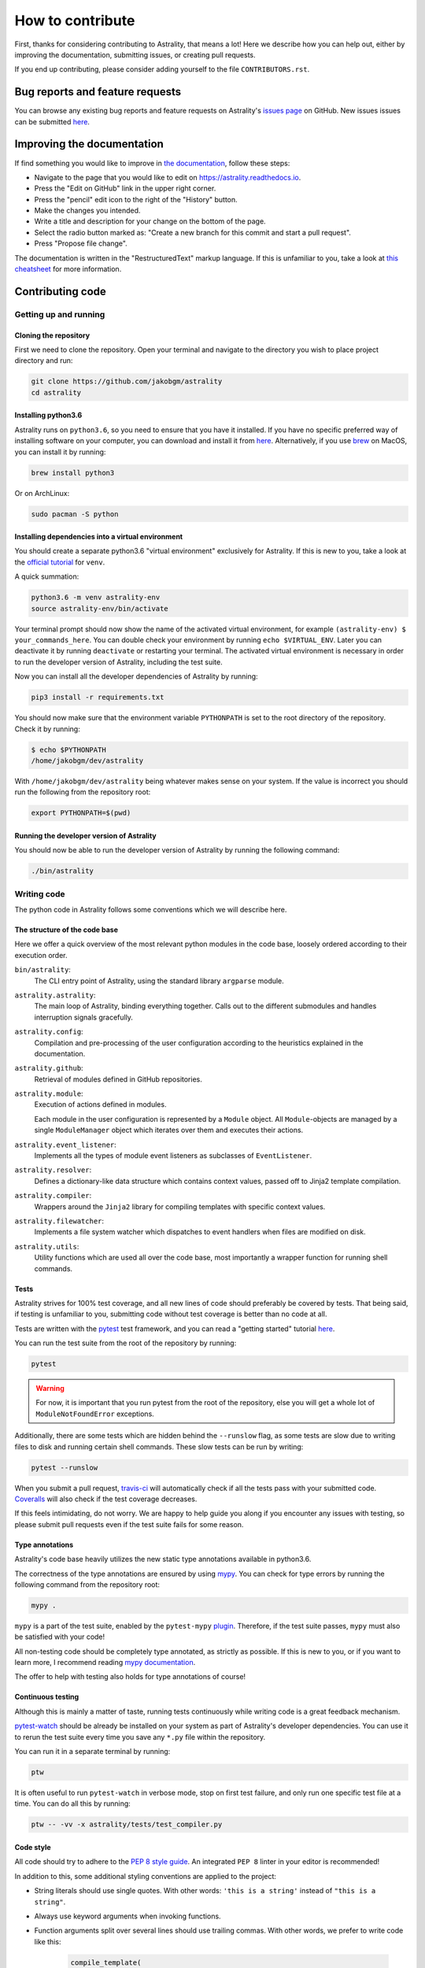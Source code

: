 =================
How to contribute
=================

First, thanks for considering contributing to Astrality, that means a lot!
Here we describe how you can help out, either by improving the documentation, submitting issues, or creating pull requests.

If you end up contributing, please consider adding yourself to the file ``CONTRIBUTORS.rst``.

.. _contributing_issues:

Bug reports and feature requests
================================

You can browse any existing bug reports and feature requests on Astrality's `issues page <https://github.com/JakobGM/astrality/issues>`_ on GitHub.
New issues issues can be submitted `here <https://github.com/JakobGM/astrality/issues/new>`_.


.. _contributing_documentation:

Improving the documentation
===========================

If find something you would like to improve in `the documentation <https://astrality.readthedocs.io/en/latest/index.html>`_, follow these steps:

* Navigate to the page that you would like to edit on https://astrality.readthedocs.io.
* Press the "Edit on GitHub" link in the upper right corner.
* Press the "pencil" edit icon to the right of the "History" button.
* Make the changes you intended.
* Write a title and description for your change on the bottom of the page.
* Select the radio button marked as: "Create a new branch for this commit and start a pull request".
* Press "Propose file change".

The documentation is written in the "RestructuredText" markup language. If this is unfamiliar to you, take a look at `this cheatsheet <https://github.com/ralsina/rst-cheatsheet/blob/master/rst-cheatsheet.rst>`_ for more information.


.. _contributing_code:

Contributing code
=================

Getting up and running
----------------------

Cloning the repository
~~~~~~~~~~~~~~~~~~~~~~

First we need to clone the repository. Open your terminal and navigate to the directory you wish to place project directory and run:

.. code-block:: console

    git clone https://github.com/jakobgm/astrality
    cd astrality


Installing python3.6
~~~~~~~~~~~~~~~~~~~~

Astrality runs on ``python3.6``, so you need to ensure that you have it installed. If you have no specific preferred way of installing software on your computer, you can download and install it from `here <https://www.python.org/downloads/>`_. Alternatively, if you use `brew <https://brew.sh/>`_ on MacOS, you can install it by running:

.. code-block:: console

    brew install python3

Or on ArchLinux:

.. code-block:: console

    sudo pacman -S python


Installing dependencies into a virtual environment
~~~~~~~~~~~~~~~~~~~~~~~~~~~~~~~~~~~~~~~~~~~~~~~~~~

You should create a separate python3.6 "virtual environment" exclusively for Astrality.
If this is new to you, take a look at the `official tutorial <https://docs.python.org/3/tutorial/venv.html>`_ for ``venv``.

A quick summation:

.. code-block:: console

    python3.6 -m venv astrality-env
    source astrality-env/bin/activate

Your terminal prompt should now show the name of the activated virtual environment, for example ``(astrality-env) $ your_commands_here``.
You can double check your environment by running ``echo $VIRTUAL_ENV``.
Later you can deactivate it by running ``deactivate`` or restarting your terminal.
The activated virtual environment is necessary in order to run the developer version of Astrality, including the test suite.

Now you can install all the developer dependencies of Astrality by running:

.. code-block:: console

    pip3 install -r requirements.txt

You should now make sure that the environment variable ``PYTHONPATH`` is set to the root directory of the repository. Check it by running:

.. code-block:: console

    $ echo $PYTHONPATH
    /home/jakobgm/dev/astrality

With ``/home/jakobgm/dev/astrality`` being whatever makes sense on your system. If the value is incorrect you should run the following from the repository root:

.. code-block:: console

    export PYTHONPATH=$(pwd)


Running the developer version of Astrality
~~~~~~~~~~~~~~~~~~~~~~~~~~~~~~~~~~~~~~~~~~

You should now be able to run the developer version of Astrality by running the following command:

.. code-block:: bash

    ./bin/astrality


.. _contributing_writing_code:

Writing code
------------

The python code in Astrality follows some conventions which we will describe here.


The structure of the code base
~~~~~~~~~~~~~~~~~~~~~~~~~~~~~~

Here we offer a quick overview of the most relevant python modules in the code base, loosely ordered according to their execution order.

``bin/astrality``:
    The CLI entry point of Astrality, using the standard library ``argparse`` module.

``astrality.astrality``:
    The main loop of Astrality, binding everything together. Calls out to the different submodules and handles interruption signals gracefully.

``astrality.config``:
    Compilation and pre-processing of the user configuration according to the heuristics explained in the documentation.

``astrality.github``:
    Retrieval of modules defined in GitHub repositories.

``astrality.module``:
    Execution of actions defined in modules.

    Each module in the user configuration is represented by a ``Module`` object.
    All ``Module``-objects are managed by a single ``ModuleManager`` object which iterates over them and executes their actions.

``astrality.event_listener``:
    Implements all the types of module event listeners as subclasses of ``EventListener``.

``astrality.resolver``:
    Defines a dictionary-like data structure which contains context values, passed off to Jinja2 template compilation.

``astrality.compiler``:
    Wrappers around the ``Jinja2`` library for compiling templates with specific context values.

``astrality.filewatcher``:
    Implements a file system watcher which dispatches to event handlers when files are modified on disk.

``astrality.utils``:
    Utility functions which are used all over the code base, most importantly a wrapper function for running shell commands.


Tests
~~~~~

Astrality strives for 100% test coverage, and all new lines of code should preferably be covered by tests. That being said, if testing is unfamiliar to you, submitting code without test coverage is better than no code at all.

Tests are written with the `pytest <https://docs.pytest.org/en/latest/>`_ test framework, and you can read a "getting started" tutorial `here <https://docs.pytest.org/en/latest/getting-started.html#getstarted>`_.

You can run the test suite from the root of the repository by running:

.. code-block:: console

    pytest

.. warning::
    For now, it is important that you run pytest from the root of the repository, else you will get a whole lot of ``ModuleNotFoundError`` exceptions.

Additionally, there are some tests which are hidden behind the ``--runslow`` flag, as some tests are slow due to writing files to disk and running certain shell commands. These slow tests can be run by writing:

.. code-block:: console

    pytest --runslow

When you submit a pull request, `travis-ci <http://travis-ci.org/>`_ will automatically check if all the tests pass with your submitted code.
`Coveralls <http://coveralls.io/>`_ will also check if the test coverage decreases.

If this feels intimidating, do not worry. We are happy to help guide you along if you encounter any issues with testing, so please submit pull requests even if the test suite fails for some reason.


Type annotations
~~~~~~~~~~~~~~~~

Astrality's code base heavily utilizes the new static type annotations available in python3.6.

The correctness of the type annotations are ensured by using `mypy <http://mypy-lang.org/>`_.
You can check for type errors by running the following command from the repository root:

.. code-block:: console

    mypy .

``mypy`` is a part of the test suite, enabled by the ``pytest-mypy`` `plugin <https://pypi.python.org/pypi/pytest-mypy>`_.
Therefore, if the test suite passes, ``mypy`` must also be satisfied with your code!

All non-testing code should be completely type annotated, as strictly as possible.
If this is new to you, or if you want to learn more, I recommend reading `mypy documentation <http://mypy.readthedocs.io/en/latest/introduction.html>`_.

The offer to help with testing also holds for type annotations of course!


Continuous testing
~~~~~~~~~~~~~~~~~~

Although this is mainly a matter of taste, running tests continuously while writing code is a great feedback mechanism.

`pytest-watch <https://github.com/joeyespo/pytest-watch>`_ should be already be installed on your system as part of Astrality's developer dependencies. You can use it to rerun the test suite every time you save any ``*.py`` file within the repository.

You can run it in a separate terminal by running:

.. code-block:: console

    ptw

It is often useful to run ``pytest-watch`` in verbose mode, stop on first test failure, and only run one specific test file at a time. You can do all this by running:

.. code-block:: console

    ptw -- -vv -x astrality/tests/test_compiler.py


Code style
~~~~~~~~~~

All code should try to adhere to the `PEP 8 style guide <https://www.python.org/dev/peps/pep-0008/>`_.
An integrated ``PEP 8`` linter in your editor is recommended!

In addition to this, some additional styling conventions are applied to the project:

* String literals should use single quotes. With other words: ``'this is a string'`` instead of ``"this is a string"``.
* Always use keyword arguments when invoking functions.
* Function arguments split over several lines should use trailing commas. With other words, we prefer to write code like this:

      .. code-block:: python

          compile_template(
              template=template,
              target=target,
          )

      Instead of this:

      .. code-block:: python

          compile_template(
              template=template,
              target=target
          )

These conventions are mainly enforced in order to stay consistent for choices where ``PEP 8`` do not tell us what to do.


Local documentation
-------------------

Astrality uses the `sphinx <http://www.sphinx-doc.org/en/master/>`_ ecosystem in conjunction with `readthedocs <http://readthedocs.org/>`_ for its documentation.

You can run a local instance of the documentation by running:

.. code-block:: console

    cd docs
    sphinx-autobuild . _build

The entire documentation should now be available on http://127.0.0.1:8000.
When you edit the documentation files placed with ``docs``, your web browser should automatically refresh the website with the new content!
